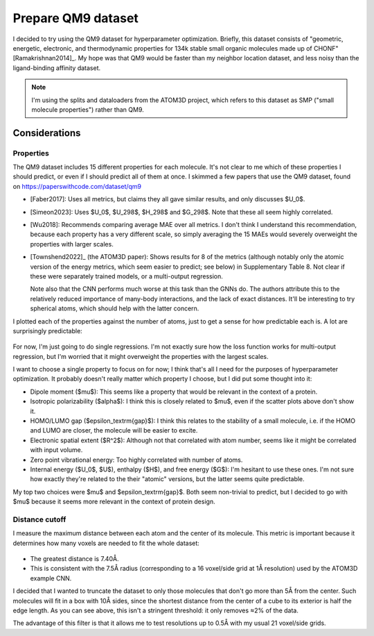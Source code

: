 *******************
Prepare QM9 dataset
*******************

I decided to try using the QM9 dataset for hyperparameter optimization.  
Briefly, this dataset consists of "geometric, energetic, electronic, and 
thermodynamic properties for 134k stable small organic molecules made up of 
CHONF" [Ramakrishnan2014]_.  My hope was that QM9 would be faster than my 
neighbor location dataset, and less noisy than the ligand-binding affinity 
dataset.

.. note:: 

  I'm using the splits and dataloaders from the ATOM3D project, which refers to 
  this dataset as SMP ("small molecule properties") rather than QM9.

Considerations
==============

Properties
----------
The QM9 dataset includes 15 different properties for each molecule.  It's not 
clear to me which of these properties I should predict, or even if I should 
predict all of them at once.  I skimmed a few papers that use the QM9 dataset, 
found on https://paperswithcode.com/dataset/qm9

- [Faber2017]: Uses all metrics, but claims they all gave similar results, and 
  only discusses $U_0$.

- [Simeon2023]: Uses $U_0$, $U_298$, $H_298$ and $G_298$.  Note that these all 
  seem highly correlated.

- [Wu2018]: Recommends comparing average MAE over all metrics.  I don't think I 
  understand this recommendation, because each property has a very different 
  scale, so simply averaging the 15 MAEs would severely overweight the 
  properties with larger scales.

- [Townshend2022]_ (the ATOM3D paper): Shows results for 8 of the metrics 
  (although notably only the atomic version of the energy metrics, which seem 
  easier to predict; see below) in Supplementary Table 8.  Not clear if these 
  were separately trained models, or a multi-output regression.

  Note also that the CNN performs much worse at this task than the GNNs do.  
  The authors attribute this to the relatively reduced importance of many-body 
  interactions, and the lack of exact distances.  It'll be interesting to try 
  spherical atoms, which should help with the latter concern.

I plotted each of the properties against the number of atoms, just to get a 
sense for how predictable each is.  A lot are surprisingly predictable:

.. figure:: visualize_smp_dataset.svg

For now, I'm just going to do single regressions.  I'm not exactly sure how the 
loss function works for multi-output regression, but I'm worried that it might 
overweight the properties with the largest scales.  

I want to choose a single property to focus on for now; I think that's all I 
need for the purposes of hyperparameter optimization.  It probably doesn't 
really matter which property I choose, but I did put some thought into it:

- Dipole moment ($\mu$): This seems like a property that would be relevant in 
  the context of a protein.

- Isotropic polarizability ($\alpha$): I think this is closely related to 
  $\mu$, even if the scatter plots above don't show it.  

- HOMO/LUMO gap ($\epsilon_\textrm{gap}$): I think this relates to the 
  stability of a small molecule, i.e. if the HOMO and LUMO are closer, the 
  molecule will be easier to excite.

- Electronic spatial extent ($R^2$): Although not that correlated with atom 
  number, seems like it might be correlated with input volume.

- Zero point vibrational energy: Too highly correlated with number of atoms.

- Internal energy ($U_0$, $U$), enthalpy ($H$), and free energy ($G$): I'm 
  hesitant to use these ones.  I'm not sure how exactly they're related to the 
  their "atomic" versions, but the latter seems quite predictable.

My top two choices were $\mu$ and $\epsilon_\textrm{gap}$.  Both seem 
non-trivial to predict, but I decided to go with $\mu$ because it seems more 
relevant in the context of protein design.

Distance cutoff
---------------
I measure the maximum distance between each atom and the center of its 
molecule.  This metric is important because it determines how many voxels are 
needed to fit the whole dataset:

.. figure:: get_smp_max_size.svg

- The greatest distance is 7.40Å.

- This is consistent with the 7.5Å radius (corresponding to a 16 voxel/side 
  grid at 1Å resolution) used by the ATOM3D example CNN.

I decided that I wanted to truncate the dataset to only those molecules that 
don't go more than 5Å from the center.  Such molecules will fit in a box with 
10Å sides, since the shortest distance from the center of a cube to its 
exterior is half the edge length.  As you can see above, this isn't a stringent 
threshold: it only removes ≈2% of the data.

The advantage of this filter is that it allows me to test resolutions up to 
0.5Å with my usual 21 voxel/side grids.
